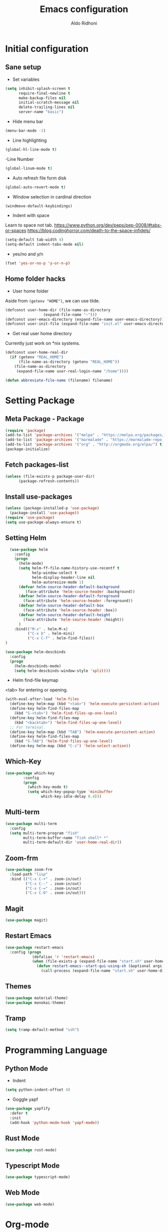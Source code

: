 #+TITLE: Emacs configuration
#+AUTHOR: Aldo Ridhoni
#+STARTUP: indent content

* Initial configuration
** Sane setup
- Set variables
#+BEGIN_SRC emacs-lisp
  (setq inhibit-splash-screen t
        require-final-newline t
        make-backup-files nil
        initial-scratch-message nil
        delete-trailing-lines nil
        server-name "basic")
#+END_SRC

- Hide menu bar
#+BEGIN_SRC emacs-lisp
  (menu-bar-mode -1)
#+END_SRC

- Line highlighting
#+BEGIN_SRC emacs-lisp
  (global-hl-line-mode t)
#+END_SRC

-Line Number
#+BEGIN_SRC emacs-lisp
  (global-linum-mode t)
#+END_SRC

- Auto refresh file form disk
#+BEGIN_SRC emacs-lisp
  (global-auto-revert-mode t)
#+END_SRC

- Window selection in cardinal direction
#+BEGIN_SRC emacs-lisp
  (windmove-default-keybindings)
#+END_SRC

- Indent with space
Learn to space not tab.
https://www.python.org/dev/peps/pep-0008/#tabs-or-spaces
https://blog.codinghorror.com/death-to-the-space-infidels/
#+BEGIN_SRC emacs-lisp
  (setq-default tab-width 4)
  (setq-default indent-tabs-mode nil)
#+END_SRC

- yes/no and y/n
#+BEGIN_SRC emacs-lisp
  (fset 'yes-or-no-p 'y-or-n-p)
#+END_SRC

** Home folder hacks
- User home folder
Aside from =(getenv "HOME")=, we can use tilde.
#+BEGIN_SRC emacs-lisp
  (defconst user-home-dir (file-name-as-directory
                   (expand-file-name "~")))
  (defconst user-emacs-directory (expand-file-name user-emacs-directory))
  (defconst user-init-file (expand-file-name "init.el" user-emacs-directory))
#+END_SRC

- Get real user home directory
Currently just work on *nix systems.
#+BEGIN_SRC emacs-lisp
  (defconst user-home-real-dir
    (if (getenv "REAL_HOME")
        (file-name-as-directory (getenv "REAL_HOME"))
      (file-name-as-directory
       (expand-file-name user-real-login-name "/home"))))
#+END_SRC

#+BEGIN_SRC emacs-lisp
(defun abbreviate-file-name (filename) filename)
#+END_SRC
* Setting Package
** Meta Package - Package
#+BEGIN_SRC emacs-lisp
(require 'package)
(add-to-list 'package-archives '("melpa" . "https://melpa.org/packages/") t)
(add-to-list 'package-archives '("marmalade" . "https://marmalade-repo.org/packages/"))
(add-to-list 'package-archives '("org" . "http://orgmode.org/elpa/") t)
(package-initialize)
#+END_SRC

** Fetch packages-list
#+BEGIN_SRC emacs-lisp
  (unless (file-exists-p package-user-dir)
        (package-refresh-contents))
#+END_SRC

** Install use-packages
#+BEGIN_SRC emacs-lisp
  (unless (package-installed-p 'use-package)
    (package-install 'use-package))
  (require 'use-package)
  (setq use-package-always-ensure t)
#+END_SRC

** Setting Helm
#+BEGIN_SRC emacs-lisp
    (use-package helm
      :config
      (progn
        (helm-mode)
        (setq helm-ff-file-name-history-use-recentf t
              help-window-select t
              helm-display-header-line nil
              helm-autoresize-mode 1)
        (defvar helm-source-header-default-background
           (face-attribute 'helm-source-header :background))
        (defvar helm-source-header-default-foreground
          (face-attribute 'helm-source-header :foreground))
        (defvar helm-source-header-default-box
          (face-attribute 'helm-source-header :box))
        (defvar helm-source-header-default-height
          (face-attribute 'helm-source-header :height))
        )
      :bind(("M-x" . helm-M-x)
            ("C-x b" . helm-mini)
            ("C-x C-f" . helm-find-files))
  )
#+END_SRC

#+BEGIN_SRC emacs-lisp
      (use-package helm-descbinds
        :config
        (progn
          (helm-descbinds-mode)
          (setq helm-descbinds-window-style 'split)))
#+END_SRC

- Helm find-file keymap
<tab> for entering or opening.
#+BEGIN_SRC emacs-lisp
  (with-eval-after-load 'helm-files
    (define-key helm-map (kbd "<tab>") 'helm-execute-persistent-action)
    (define-key helm-find-files-map
      (kbd "S-<tab>") 'helm-find-files-up-one-level)
    (define-key helm-find-files-map
      (kbd "<backtab>") 'helm-find-files-up-one-level)
    ;; For terminal.
    (define-key helm-map (kbd "TAB") 'helm-execute-persistent-action)
    (define-key helm-find-files-map
      (kbd "S-TAB") 'helm-find-files-up-one-level)
    (define-key helm-map (kbd "C-z") 'helm-select-action))
#+END_SRC
** Which-Key
#+BEGIN_SRC emacs-lisp
  (use-package which-key
          :config
          (progn
            (which-key-mode t)
            (setq which-key-popup-type 'minibuffer
                  which-key-idle-delay 0.4)))
#+END_SRC

** Multi-term
#+BEGIN_SRC emacs-lisp
  (use-package multi-term
    :config
    (setq multi-term-program "fish"
          multi-term-buffer-name "fish shell* *"
          multi-term-default-dir 'user-home-real-dir))
#+END_SRC

** Zoom-frm
#+BEGIN_SRC emacs-lisp
  (use-package zoom-frm
    :load-path "lisp"
    :bind (("C-x C-+" . zoom-in/out)
           ("C-x C--" . zoom-in/out)
           ("C-x C-=" . zoom-in/out)
           ("C-x C-0" . zoom-in/out)))
#+END_SRC
** Magit
#+BEGIN_SRC emacs-lisp
  (use-package magit)
#+END_SRC
** Restart Emacs
#+BEGIN_SRC emacs-lisp
  (use-package restart-emacs
    :config (progn
              (defalias 'r 'restart-emacs)
              (when (file-exists-p (expand-file-name "start.sh" user-home-dir))
                (defun restart-emacs--start-gui-using-sh (&optional args)
                  (call-process (expand-file-name "start.sh" user-home-dir) nil 0 nil)))))
#+END_SRC

** Themes
#+BEGIN_SRC emacs-lisp
  (use-package material-theme)
  (use-package monokai-theme)
#+END_SRC

** Tramp
#+BEGIN_SRC emacs-lisp
  (setq tramp-default-method "ssh")
#+END_SRC
* Programming Language
** Python Mode
- Indent
#+BEGIN_SRC emacs-lisp
  (setq python-indent-offset 4)
#+END_SRC
- Goggle yapf
#+BEGIN_SRC emacs-lisp
  (use-package yapfify
    :defer t
    :init
    (add-hook 'python-mode-hook 'yapf-mode))
#+END_SRC
** Rust Mode
#+BEGIN_SRC emacs-lisp
  (use-package rust-mode)
#+END_SRC
** Typescript Mode
#+BEGIN_SRC emacs-lisp
  (use-package typescript-mode)
#+END_SRC
** Web Mode

#+BEGIN_SRC emacs-lisp
  (use-package web-mode)
#+END_SRC

* Org-mode
** Set variables
#+BEGIN_SRC emacs-lisp
  (setq org-directory (file-name-as-directory
                        (concat user-home-real-dir "org"))
          org-agenda-span 14
          org-agenda-files (file-expand-wildcards (concat org-directory "*.org"))
          org-agenda-prefix-format "  %-17:c%?-12t% s"
          org-agenda-skip-scheduled-if-done t
          org-agenda-skip-deadline-if-done t
          org-reverse-note-order t
          org-export-with-section-numbers nil
          org-export-with-toc nil
          org-hide-leading-stars t
          org-default-notes-file (expand-file-name "notes.org" org-directory)
          org-src-fontify-natively t
          org-startup-indented t
          org-bullets-mode 1)

    (define-key global-map "\C-cc" 'org-capture)
#+END_SRC

** Org bullet
#+BEGIN_SRC emacs-lisp
  (use-package org-bullets
               :ensure t
               :config
               (add-hook 'org-mode-hook (lambda () (org-bullets-mode 1))))
#+END_SRC

** Level remove bold
#+BEGIN_SRC emacs-lisp
  (add-hook 'org-mode-hook
    (lambda ()
    "Stop the org-level headers from increasing in height relative to the other text."
    (dolist (face '(org-level-1
                    org-level-2
                    org-level-3
                    org-level-4
                    org-level-5))
      (set-face-attribute face nil :weight 'semi-bold :height 1.0)))
  )
#+END_SRC

* Other Modes
** Fish
#+BEGIN_SRC emacs-lisp
  (use-package fish-mode)
#+END_SRC

* Eshell
** Configuration
#+BEGIN_SRC emacs-lisp
    (use-package eshell
      :init
      (setq eshell-scroll-to-bottom-on-input 'all
            eshell-error-if-no-glob t
            eshell-hist-ignoredups t
            eshell-save-history-on-exit t
            eshell-prefer-lisp-functions nil
            eshell-destroy-buffer-when-process-dies t
            eshell-cmpl-cycle-completions nil
            eshell-cmpl-dir-ignore "\\`\\(\\.\\.?\\|CVS\\|\\.svn\\|\\.git\\)/\\'"
  ))
#+END_SRC
** Visual Executeables
- Need special display - will run in term buffer.
#+BEGIN_SRC emacs-lisp
    (use-package eshell
      :init
      (add-hook 'eshell-mode-hook
                (lambda ()
                  (add-to-list 'eshell-visual-commands "ssh")
                  (add-to-list 'eshell-visual-commands "tail")
                  (add-to-list 'eshell-visual-commands "top")
                  (add-to-list 'eshell-visual-options '("git" "--help" "--paginate"))
                  (add-to-list 'eshell-visual-subcommands '("git" "log" "diff" "show"))
  )))
#+END_SRC

** Aliases
#+BEGIN_SRC emacs-lisp
  (add-hook 'eshell-mode-hook (lambda ()
      (eshell/alias "e" "find-file $1")
      (eshell/alias "ff" "find-file $1")
      (eshell/alias "emacs" "find-file $1")
      (eshell/alias "ee" "find-file-other-window $1")
      (eshell/alias "d" "dired $1")))

#+END_SRC

** Clear
#+BEGIN_SRC emacs-lisp
  (defun eshell/clear ()
    "Clear the eshell buffer."
    (let ((inhibit-read-only t))
      (erase-buffer)
      (eshell-send-input)))
#+END_SRC
* Setting Keybindings
** Clipboard
#+BEGIN_SRC emacs-lisp
  (global-set-key (kbd "C-S-v") 'clipboard-yank)
#+END_SRC
** Insert Line Before
#+BEGIN_SRC emacs-lisp
  (global-set-key (kbd "C-S-o") 'aldo/insert-line-before)
#+END_SRC

** Aliases
- Start of line
#+BEGIN_SRC emacs-lisp
  (global-set-key (kbd "C-a") 'back-to-indentation)
#+END_SRC

** Edit this file kbd
#+BEGIN_SRC emacs-lisp
  (global-set-key (kbd "<f6>") 'aldo/edit-config)
#+END_SRC
* Custom Functions
** Real =HOME= wrapper
#+BEGIN_SRC emacs-lisp
  (defun aldo/wrap-real-home (fn &optional n)
    "Wraps function in real HOME"
    (setenv "HOME" user-home-real-dir)
    (funcall fn n)
    (setenv "HOME" user-home-dir)
    )
#+END_SRC
** Load theme hook
#+BEGIN_SRC emacs-lisp
  (defvar after-load-theme-hook nil
    "Hook run after a color theme is loaded using `load-theme'.")

  (defadvice load-theme (after run-after-load-theme-hook activate)
    "Run `after-load-theme-hook'."
    (run-hooks 'after-load-theme-hook))
#+END_SRC

** Fish in multi-term
#+BEGIN_SRC emacs-lisp
  (defun aldo/fish-term ()
    (interactive)
    (let ((multi-term-program "fish")
          (multi-term-buffer-name "fish* *"))
         (multi-term))
    )
#+END_SRC

- Hook for term-mode
#+BEGIN_SRC emacs-lisp
  (add-hook 'term-mode-hook (lambda ()
    (setq term-buffer-maximum-size 10000)
    (setq show-trailingwhitespace nil)
    (linum-mode -1)
    (line-number-mode -1)
    (define-key term-raw-map (kbd "C-y") 'term-paste)
  ))
#+END_SRC

- Kill term buffer when process exit
#+BEGIN_SRC emacs-lisp
  (defadvice term-handle-exit
      (after term-kill-buffer-on-exit activate)
    (kill-buffer))
#+END_SRC

** Edit this file
#+BEGIN_SRC emacs-lisp
  (defun aldo/edit-config ()
    (interactive)
    (find-file (expand-file-name "config.org" user-emacs-directory))
  )
#+END_SRC

** Open =org-directory=
#+BEGIN_SRC emacs-lisp
  (defun aldo/dired-org-dir ()
    (interactive)
    (dired org-directory))
#+END_SRC
** Insert new line before
#+BEGIN_SRC emacs-lisp
  (defun aldo/insert-line-before (times)
    (interactive "p")
    (save-recursion
     (move-beginning-of-line 1)
     (newline times)))
#+END_SRC
** Indent
#+BEGIN_SRC emacs-lisp
  (defun aldo/infer-indentation-style ()
    ;; if our source file uses tabs, we use tabs, if spaces spaces, and if
    ;; neither, we use the current indent-tabs-mode
    (let ((space-count (how-many "^  " (point-min) (point-max)))
          (tab-count (how-many "^\t" (point-min) (point-max))))
      (if (> space-count tab-count) (setq indent-tabs-mode nil))
      (if (> tab-count space-count) (setq indent-tabs-mode t))))
#+END_SRC
** Sudo edit
# Taken from http://emacsredux.com/blog/2013/04/21/edit-files-as-root/
#+BEGIN_SRC emacs-lisp
  (defun sudo-edit (&optional arg)
    "Edit currently visited file as root.

  With a prefix ARG prompt for a file to visit.
  Will also prompt for a file to visit if current
  buffer is not visiting a file."
    (interactive "P")
    (if (or arg (not buffer-file-name))
        (find-file (concat "/sudo::"
                           (helm-read-file-name "Find file(as root): ")))
      (find-alternate-file (concat "/sudo::" buffer-file-name))))
#+END_SRC
** Duplicate line
#+BEGIN_SRC emacs-lisp
  (defun duplicate-line()
    (interactive)
    (move-beginning-of-line 1)
    (kill-line)
    (yank)
    (open-line 1)
    (next-line 1)
    (yank)
    )
#+END_SRC

#+BEGIN_SRC emacs-lisp
  (global-set-key(kbd "C-S-d") 'duplicate-line)
#+END_SRC
** Cycle buffers
- Next and Previous buffer
#+BEGIN_SRC emacs-lisp
  (setq useful-buffers-regexp '("\\*scratch\\*" "\\*Help\\*"))
  (setq useless-buffers-regexp '("*\.\+"))

  (defun _aldo/useful-buffer-p (buffer)
    (let ((buf-name (buffer-name buffer)))
      (or
       (cl-loop for useful-regexp in useful-buffers-regexp
                thereis (string-match-p useful-regexp buf-name))
       (cl-loop for useless-regexp in useless-buffers-regexp
                never (string-match-p useless-regexp buf-name))
       (with-current-buffer buffer
         (derived-mode-p 'comint-mode)))))

  (defun _aldo/useless-buffer-p (buffer)
    (not (_aldo/useful-buffer-p buffer)))

  (defun _aldo/change-buffer (action)
    (interactive)
    (let ((start-buffer (buffer-name)))
      (funcall action)
      (while
          (and
           (_aldo/useless-buffer-p (current-buffer))
           (not (equal start-buffer (buffer-name))))
        (funcall action))))

  (defun _aldo/next-buffer ()
    (interactive)
    (_aldo/change-buffer 'next-buffer))

  (defun _aldo/previous-buffer ()
    (interactive)
    (_aldo/change-buffer 'previous-buffer))
#+END_SRC

- Remap command
#+BEGIN_SRC emacs-lisp
  (global-set-key [remap next-buffer] '_aldo/next-buffer)
  (global-set-key [remap previous-buffer] '_aldo/previous-buffer)
#+END_SRC

- Add list of useful buffers
#+BEGIN_SRC emacs-lisp
  (push "\\*fish\\*\.\+" useful-buffers-regexp)
  (push "\\*ssh\\*\*" useful-buffers-regexp)
  (push "\\*tmux\\*\*" useful-buffers-regexp)
  (push "\\*Group\\*\*" useful-buffers-regexp)
  (push "\\*\\(ansi-term\\|eshell\\|shell\\|terminal.+\\)\\(-[0-9]+\\)?\\*" useful-buffers-regexp)
#+END_SRC
* Hooks
** Programming modes
- Infer indentation
#+BEGIN_SRC emacs-lisp
  (add-hook 'prog-mode-hook 'aldo/infer-indentation-style)
#+END_SRC
** Other
- Delete trailing whitespace
#+BEGIN_SRC emacs-lisp
  (add-hook 'before-save-hook 'delete-trailing-whitespace)
#+END_SRC

* Macro
- kmacro-name-last-macro --> Mx insert-kbd-macro
** Duplicate line
#+BEGIN_SRC emacs-lisp
(fset 'dups
   (lambda (&optional arg) "Keyboard macro." (interactive "p")
(kmacro-exec-ring-item (quote ([5 67108896 1 134217847 5 return 25] 0 "%d")) arg)))
#+END_SRC
* X Window
** Setting Theme Hook
#+BEGIN_SRC emacs-lisp
  (defun aldo/theme-hook ()
    (ad-activate 'load-theme)
    (custom-theme-set-faces
     'material-light
     '(font-lock-builtin-face ((t (:foreground "#626fc9" :weight normal))) t)
     '(font-lock-comment-face ((t (:foreground "#7f7f7f"))) t)
     '(font-lock-constant-face ((t (:foreground "#7653c1"))) t)
     '(font-lock-doc-face ((t (:foreground "#1a93ae"))) t)
     '(font-lock-function-name-face ((t (:foreground "#43279a"))) t)
     '(font-lock-keyword-face ((t (:foreground "#6700b9" :weight normal))) t)
     '(font-lock-preprocessor-face ((t (:foreground "#434343"))) t)
     '(font-lock-string-face ((t (:foreground "#bc670f"))) t)
     '(font-lock-type-face ((t (:foreground "#699d36" :slant normal))) t)
     '(font-lock-variable-name-face ((t (:foreground "#7b8c4d"))) t)
     '(font-lock-warning-face ((t (:foreground "#f93232" :underline t :slant italic :weight bold))) t)
     ;; Org
     '(org-level-1 ((t (:foreground "#3a81c3" :background nil))) t)
     '(org-level-2 ((t (:foreground "#43279a" :background nil))) t)
     '(org-level-3 ((t (:foreground "#626fc9" :background nil))) t)
     '(org-code ((t (:background nil))) t)
     '(org-block-background ((t (:background "#f4f4f4"))) t)
     '(org-block-begin-line ((t (:background "#eaeaef" :foreground "#7e7e7e" :box nil :slant italic))) t)
     '(org-block-end-line ((t (:background "#eaeaef" :foreground "#7e7e7e" :box nil :slant italic))) t)
     ;; Helm
     '(helm-ff-file ((t (:foreground "#4499ff" :background nil))) t)
     '(helm-ff-dotted-directory ((t (:foreground "#121212" :background nil))) t)
     '(helm-selection-line ((t (:background "#e8e8e8"))) t)
     '(helm-source-header ((t (:background "#e8e8e8"))) t)
     '(mode-line ((t (:background "#e8e8e8" :foreground "#212121" :box '(:line-width 2 :color "#ECEFF1")))) t)
     )
    ;; Global change
    (set-face-attribute 'linum nil :weight 'normal :height 1.0)
    (set-face-bold-p 'bold nil)
    )
#+END_SRC

** Do something if in graphic mode
 #+BEGIN_SRC emacs-lisp
   (when window-system
     ;; Scroll-bar
     (toggle-scroll-bar -1)

     ;; Maximize initial frame
     (add-to-list 'initial-frame-alist '(fullscreen . maximized))
     (add-to-list 'default-frame-alist '(fullscreen . maximized))

     ;; Set theme
     (load-theme 'material-light)
     (enable-theme 'material-light)
     (aldo/theme-hook)

     ;; Hide tool-bar
     (tool-bar-mode -1)
     (redraw-display)

     ;; Zoning after 50min, turn off with 'zone-leave-me-alone
     (require 'zone)
     (zone-when-idle (* 50 60))

     ;; Font
     (cond
      ((member "PragmataPro" (font-family-list))
       (set-frame-font "PragmataPro-11" nil t))
      ((member "Source Code Pro" (font-family-list))
       (set-frame-font "Source Code Pro-11" nil t))
      ((member "Inconsolata" (font-family-list))
       (set-frame-font "Inconsolata-11" nil t))
      ((member "DejaVu Sans Mono" (font-family-list))
       (set-frame-font "DejaVu Sans Mono-11" nil t)))
     )
 #+END_SRC

** Load theme hook
 #+BEGIN_SRC emacs-lisp
   (defvar after-load-theme-hook nil)
   (defadvice load-theme (after run-after-load-theme-hook activate)
     (run-hooks 'after-load-theme-hook))
   (add-hook 'after-load-theme-hook 'aldo/theme-hook)
 #+END_SRC
** Starting server
 #+BEGIN_SRC emacs-lisp
   (add-hook 'after-init-hook
          (lambda ()
            (require 'server)
            (unless (server-running-p)
              (server-start))))
 #+END_SRC
** MOTD
#+BEGIN_SRC emacs-lisp
  (add-hook 'window-setup-hook
          (lambda ()
            (message "This too shall pass")))
#+END_SRC
